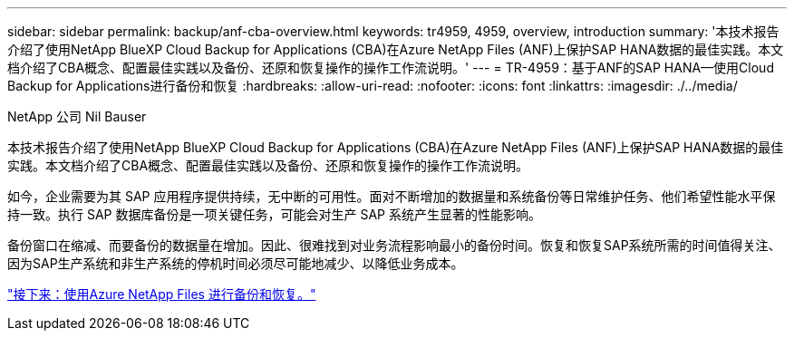 ---
sidebar: sidebar 
permalink: backup/anf-cba-overview.html 
keywords: tr4959, 4959, overview, introduction 
summary: '本技术报告介绍了使用NetApp BlueXP Cloud Backup for Applications (CBA)在Azure NetApp Files (ANF)上保护SAP HANA数据的最佳实践。本文档介绍了CBA概念、配置最佳实践以及备份、还原和恢复操作的操作工作流说明。' 
---
= TR-4959：基于ANF的SAP HANA—使用Cloud Backup for Applications进行备份和恢复
:hardbreaks:
:allow-uri-read: 
:nofooter: 
:icons: font
:linkattrs: 
:imagesdir: ./../media/


NetApp 公司 Nil Bauser

[role="lead"]
本技术报告介绍了使用NetApp BlueXP Cloud Backup for Applications (CBA)在Azure NetApp Files (ANF)上保护SAP HANA数据的最佳实践。本文档介绍了CBA概念、配置最佳实践以及备份、还原和恢复操作的操作工作流说明。

如今，企业需要为其 SAP 应用程序提供持续，无中断的可用性。面对不断增加的数据量和系统备份等日常维护任务、他们希望性能水平保持一致。执行 SAP 数据库备份是一项关键任务，可能会对生产 SAP 系统产生显著的性能影响。

备份窗口在缩减、而要备份的数据量在增加。因此、很难找到对业务流程影响最小的备份时间。恢复和恢复SAP系统所需的时间值得关注、因为SAP生产系统和非生产系统的停机时间必须尽可能地减少、以降低业务成本。

link:anf-cba-backup-and-recovery-using-azure-netapp-files.html["接下来：使用Azure NetApp Files 进行备份和恢复。"]
